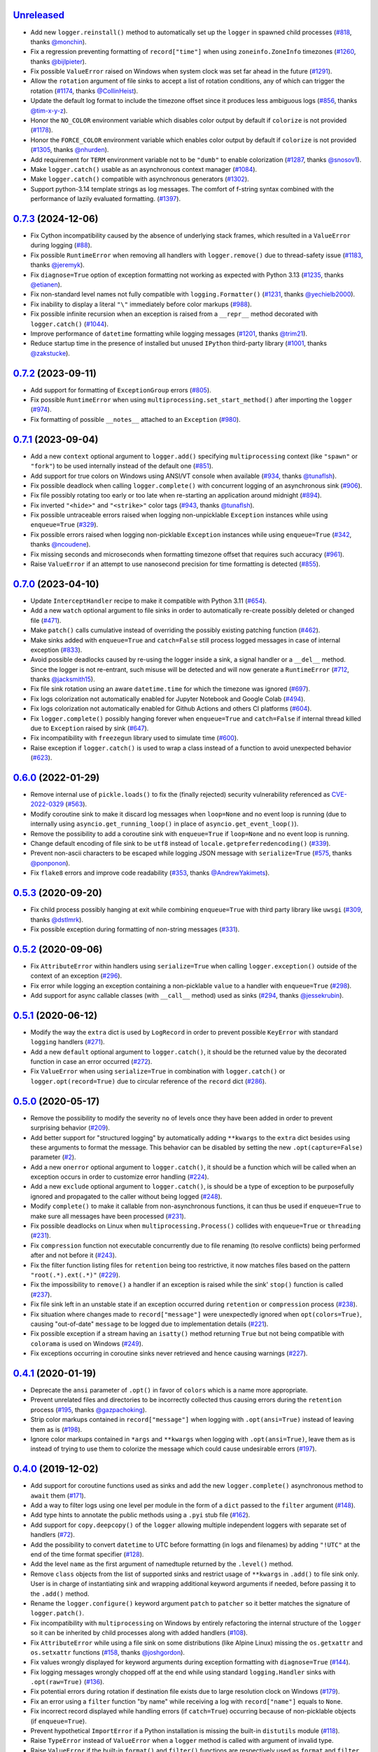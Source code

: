 `Unreleased`_
=============

- Add new ``logger.reinstall()`` method to automatically set up the ``logger`` in spawned child processes (`#818 <https://github.com/Delgan/loguru/issues/818>`_, thanks `@monchin <https://github.com/monchin>`_).
- Fix a regression preventing formatting of ``record["time"]`` when using ``zoneinfo.ZoneInfo`` timezones (`#1260 <https://github.com/Delgan/loguru/pull/1260>`_, thanks `@bijlpieter <https://github.com/bijlpieter>`_).
- Fix possible ``ValueError`` raised on Windows when system clock was set far ahead in the future (`#1291 <https://github.com/Delgan/loguru/issues/1291>`_).
- Allow the ``rotation`` argument of file sinks to accept a list of rotation conditions, any of which can trigger the rotation (`#1174 <https://github.com/Delgan/loguru/issues/1174>`_, thanks `@CollinHeist <https://github.com/CollinHeist>`_).
- Update the default log format to include the timezone offset since it produces less ambiguous logs (`#856 <https://github.com/Delgan/loguru/pull/856>`_, thanks `@tim-x-y-z <https://github.com/tim-x-y-z>`_).
- Honor the ``NO_COLOR`` environment variable which disables color output by default if ``colorize`` is not provided (`#1178 <https://github.com/Delgan/loguru/issues/1178>`_).
- Honor the ``FORCE_COLOR`` environment variable which enables color output by default if ``colorize`` is not provided (`#1305 <https://github.com/Delgan/loguru/issues/1305>`_, thanks `@nhurden <https://github.com/nhurden>`_).
- Add requirement for ``TERM`` environment variable not to be ``"dumb"`` to enable colorization (`#1287 <https://github.com/Delgan/loguru/pull/1287>`_, thanks `@snosov1 <https://github.com/snosov1>`_).
- Make ``logger.catch()`` usable as an asynchronous context manager (`#1084 <https://github.com/Delgan/loguru/issues/1084>`_).
- Make ``logger.catch()`` compatible with asynchronous generators (`#1302 <https://github.com/Delgan/loguru/issues/1302>`_).
- Support python-3.14 template strings as log messages. The comfort of f-string syntax combined with the performance of lazily evaluated formatting. (`#1397 <https://github.com/Delgan/loguru/issues/1302>`_).


`0.7.3`_ (2024-12-06)
=====================

- Fix Cython incompatibility caused by the absence of underlying stack frames, which resulted in a ``ValueError`` during logging (`#88 <https://github.com/Delgan/loguru/issues/88>`_).
- Fix possible ``RuntimeError`` when removing all handlers with ``logger.remove()`` due to thread-safety issue (`#1183 <https://github.com/Delgan/loguru/issues/1183>`_, thanks `@jeremyk <https://github.com/jeremyk>`_).
- Fix ``diagnose=True`` option of exception formatting not working as expected with Python 3.13 (`#1235 <https://github.com/Delgan/loguru/issues/1235>`_, thanks `@etianen <https://github.com/etianen>`_).
- Fix non-standard level names not fully compatible with ``logging.Formatter()`` (`#1231 <https://github.com/Delgan/loguru/issues/1231>`_, thanks `@yechielb2000 <https://github.com/yechielb2000>`_).
- Fix inability to display a literal ``"\"`` immediately before color markups (`#988 <https://github.com/Delgan/loguru/issues/988>`_).
- Fix possible infinite recursion when an exception is raised from a ``__repr__``  method decorated with ``logger.catch()`` (`#1044 <https://github.com/Delgan/loguru/issues/1044>`_).
- Improve performance of ``datetime`` formatting while logging messages (`#1201 <https://github.com/Delgan/loguru/issues/1201>`_, thanks `@trim21 <https://github.com/trim21>`_).
- Reduce startup time in the presence of installed but unused ``IPython`` third-party library (`#1001 <https://github.com/Delgan/loguru/issues/1001>`_, thanks `@zakstucke <https://github.com/zakstucke>`_).


`0.7.2`_ (2023-09-11)
=====================

- Add support for formatting of ``ExceptionGroup`` errors (`#805 <https://github.com/Delgan/loguru/issues/805>`_).
- Fix possible ``RuntimeError`` when using ``multiprocessing.set_start_method()`` after importing the ``logger`` (`#974 <https://github.com/Delgan/loguru/issues/974>`_).
- Fix formatting of possible ``__notes__`` attached to an ``Exception`` (`#980 <https://github.com/Delgan/loguru/issues/980>`_).


`0.7.1`_ (2023-09-04)
=====================

- Add a new ``context`` optional argument to ``logger.add()`` specifying ``multiprocessing`` context (like ``"spawn"`` or ``"fork"``) to be used internally instead of the default one (`#851 <https://github.com/Delgan/loguru/issues/851>`_).
- Add support for true colors on Windows using ANSI/VT console when available (`#934 <https://github.com/Delgan/loguru/issues/934>`_, thanks `@tunaflsh <https://github.com/tunaflsh>`_).
- Fix possible deadlock when calling ``logger.complete()`` with concurrent logging of an asynchronous sink (`#906 <https://github.com/Delgan/loguru/issues/906>`_).
- Fix file possibly rotating too early or too late when re-starting an application around midnight (`#894 <https://github.com/Delgan/loguru/issues/894>`_).
- Fix inverted ``"<hide>"`` and ``"<strike>"`` color tags (`#943 <https://github.com/Delgan/loguru/pull/943>`_, thanks `@tunaflsh <https://github.com/tunaflsh>`_).
- Fix possible untraceable errors raised when logging non-unpicklable ``Exception`` instances while using ``enqueue=True`` (`#329 <https://github.com/Delgan/loguru/issues/329>`_).
- Fix possible errors raised when logging non-picklable ``Exception`` instances while using ``enqueue=True`` (`#342 <https://github.com/Delgan/loguru/issues/342>`_, thanks `@ncoudene <https://github.com/ncoudene>`_).
- Fix missing seconds and microseconds when formatting timezone offset that requires such accuracy (`#961 <https://github.com/Delgan/loguru/issues/961>`_).
- Raise ``ValueError`` if an attempt to use nanosecond precision for time formatting is detected (`#855 <https://github.com/Delgan/loguru/issues/855>`_).


`0.7.0`_ (2023-04-10)
=====================

- Update ``InterceptHandler`` recipe to make it compatible with Python 3.11 (`#654 <https://github.com/Delgan/loguru/issues/654>`_).
- Add a new ``watch`` optional argument to file sinks in order to automatically re-create possibly deleted or changed file (`#471 <https://github.com/Delgan/loguru/issues/471>`_).
- Make ``patch()`` calls cumulative instead of overriding the possibly existing patching function (`#462 <https://github.com/Delgan/loguru/issues/462>`_).
- Make sinks added with ``enqueue=True`` and ``catch=False`` still process logged messages in case of internal exception (`#833 <https://github.com/Delgan/loguru/issues/833>`_).
- Avoid possible deadlocks caused by re-using the logger inside a sink, a signal handler or a ``__del__`` method. Since the logger is not re-entrant, such misuse will be detected and will now generate a ``RuntimeError`` (`#712 <https://github.com/Delgan/loguru/issues/712>`_, thanks `@jacksmith15 <https://github.com/jacksmith15>`_).
- Fix file sink rotation using an aware ``datetime.time`` for which the timezone was ignored (`#697 <https://github.com/Delgan/loguru/issues/697>`_).
- Fix logs colorization not automatically enabled for Jupyter Notebook and Google Colab (`#494 <https://github.com/Delgan/loguru/issues/494>`_).
- Fix logs colorization not automatically enabled for Github Actions and others CI platforms (`#604 <https://github.com/Delgan/loguru/issues/604>`_).
- Fix ``logger.complete()`` possibly hanging forever when ``enqueue=True`` and ``catch=False`` if internal thread killed due to ``Exception`` raised by sink (`#647 <https://github.com/Delgan/loguru/issues/647>`_).
- Fix incompatibility with ``freezegun`` library used to simulate time (`#600 <https://github.com/Delgan/loguru/issues/600>`_).
- Raise exception if ``logger.catch()`` is used to wrap a class instead of a function to avoid unexpected behavior (`#623 <https://github.com/Delgan/loguru/issues/623>`_).


`0.6.0`_ (2022-01-29)
=====================

- Remove internal use of ``pickle.loads()`` to fix the (finally rejected) security vulnerability referenced as `CVE-2022-0329 <https://nvd.nist.gov/vuln/detail/CVE-2022-0329>`_ (`#563 <https://github.com/Delgan/loguru/issues/563>`_).
- Modify coroutine sink to make it discard log messages when ``loop=None`` and no event loop is running (due to internally using ``asyncio.get_running_loop()`` in place of ``asyncio.get_event_loop()``).
- Remove the possibility to add a coroutine sink with ``enqueue=True`` if ``loop=None`` and no event loop is running.
- Change default encoding of file sink to be ``utf8`` instead of ``locale.getpreferredencoding()`` (`#339 <https://github.com/Delgan/loguru/issues/339>`_).
- Prevent non-ascii characters to be escaped while logging JSON message with ``serialize=True`` (`#575 <https://github.com/Delgan/loguru/pull/575>`_, thanks `@ponponon <https://github.com/ponponon>`_).
- Fix ``flake8`` errors and improve code readability (`#353 <https://github.com/Delgan/loguru/issues/353>`_, thanks `@AndrewYakimets <https://github.com/AndrewYakimets>`_).


`0.5.3`_ (2020-09-20)
=====================

- Fix child process possibly hanging at exit while combining ``enqueue=True`` with third party library like ``uwsgi`` (`#309 <https://github.com/Delgan/loguru/issues/309>`_, thanks `@dstlmrk <https://github.com/dstlmrk>`_).
- Fix possible exception during formatting of non-string messages (`#331 <https://github.com/Delgan/loguru/issues/331>`_).


`0.5.2`_ (2020-09-06)
=====================

- Fix ``AttributeError`` within handlers using ``serialize=True`` when calling ``logger.exception()`` outside of the context of an exception (`#296 <https://github.com/Delgan/loguru/issues/296>`_).
- Fix error while logging an exception containing a non-picklable ``value`` to a handler with ``enqueue=True`` (`#298 <https://github.com/Delgan/loguru/issues/298>`_).
- Add support for async callable classes (with ``__call__`` method) used as sinks (`#294 <https://github.com/Delgan/loguru/pull/294>`_, thanks `@jessekrubin <https://github.com/jessekrubin>`_).


`0.5.1`_ (2020-06-12)
=====================

- Modify the way the ``extra`` dict is used by ``LogRecord`` in order to prevent possible ``KeyError`` with standard ``logging`` handlers (`#271 <https://github.com/Delgan/loguru/issues/271>`_).
- Add a new ``default`` optional argument to ``logger.catch()``, it should be the returned value by the decorated function in case an error occurred (`#272 <https://github.com/Delgan/loguru/issues/272>`_).
- Fix ``ValueError`` when using ``serialize=True`` in combination with ``logger.catch()`` or ``logger.opt(record=True)`` due to circular reference of the ``record`` dict (`#286 <https://github.com/Delgan/loguru/issues/286>`_).


`0.5.0`_ (2020-05-17)
=====================

- Remove the possibility to modify the severity ``no`` of levels once they have been added in order to prevent surprising behavior (`#209 <https://github.com/Delgan/loguru/issues/209>`_).
- Add better support for "structured logging" by automatically adding ``**kwargs`` to the ``extra`` dict besides using these arguments to format the message. This behavior can be disabled by setting the new ``.opt(capture=False)`` parameter (`#2 <https://github.com/Delgan/loguru/issues/2>`_).
- Add a new ``onerror`` optional argument to ``logger.catch()``, it should be a function which will be called when an exception occurs in order to customize error handling (`#224 <https://github.com/Delgan/loguru/issues/224>`_).
- Add a new ``exclude`` optional argument to ``logger.catch()``, is should be a type of exception to be purposefully ignored and propagated to the caller without being logged (`#248 <https://github.com/Delgan/loguru/issues/248>`_).
- Modify ``complete()`` to make it callable from non-asynchronous functions, it can thus be used if ``enqueue=True`` to make sure all messages have been processed (`#231 <https://github.com/Delgan/loguru/issues/231>`_).
- Fix possible deadlocks on Linux when ``multiprocessing.Process()`` collides with ``enqueue=True`` or ``threading`` (`#231 <https://github.com/Delgan/loguru/issues/231>`_).
- Fix ``compression`` function not executable concurrently due to file renaming (to resolve conflicts) being performed after and not before it (`#243 <https://github.com/Delgan/loguru/issues/243>`_).
- Fix the filter function listing files for ``retention`` being too restrictive, it now matches files based on the pattern ``"root(.*).ext(.*)"`` (`#229 <https://github.com/Delgan/loguru/issues/229>`_).
- Fix the impossibility to ``remove()`` a handler if an exception is raised while the sink' ``stop()`` function is called (`#237 <https://github.com/Delgan/loguru/issues/237>`_).
- Fix file sink left in an unstable state if an exception occurred during ``retention`` or ``compression`` process (`#238 <https://github.com/Delgan/loguru/issues/238>`_).
- Fix situation where changes made to ``record["message"]`` were unexpectedly ignored when ``opt(colors=True)``, causing "out-of-date" ``message`` to be logged due to implementation details (`#221 <https://github.com/Delgan/loguru/issues/221>`_).
- Fix possible exception if a stream having an ``isatty()`` method returning ``True`` but not being compatible with ``colorama`` is used on Windows (`#249 <https://github.com/Delgan/loguru/issues/249>`_).
- Fix exceptions occurring in coroutine sinks never retrieved and hence causing warnings (`#227 <https://github.com/Delgan/loguru/issues/227>`_).


`0.4.1`_ (2020-01-19)
=====================

- Deprecate the ``ansi`` parameter of ``.opt()`` in favor of ``colors`` which is a name more appropriate.
- Prevent unrelated files and directories to be incorrectly collected thus causing errors during the ``retention`` process (`#195 <https://github.com/Delgan/loguru/issues/195>`_, thanks `@gazpachoking <https://github.com/gazpachoking>`_).
- Strip color markups contained in ``record["message"]`` when logging with ``.opt(ansi=True)`` instead of leaving them as is (`#198 <https://github.com/Delgan/loguru/issues/198>`_).
- Ignore color markups contained in ``*args`` and ``**kwargs`` when logging with ``.opt(ansi=True)``, leave them as is instead of trying to use them to colorize the message which could cause undesirable errors (`#197 <https://github.com/Delgan/loguru/issues/197>`_).


`0.4.0`_ (2019-12-02)
=====================

- Add support for coroutine functions used as sinks and add the new ``logger.complete()`` asynchronous method to ``await`` them (`#171 <https://github.com/Delgan/loguru/issues/171>`_).
- Add a way to filter logs using one level per module in the form of a ``dict`` passed to the ``filter`` argument (`#148 <https://github.com/Delgan/loguru/issues/148>`_).
- Add type hints to annotate the public methods using a ``.pyi`` stub file (`#162 <https://github.com/Delgan/loguru/issues/162>`_).
- Add support for ``copy.deepcopy()`` of the ``logger`` allowing multiple independent loggers with separate set of handlers (`#72 <https://github.com/Delgan/loguru/issues/72>`_).
- Add the possibility to convert ``datetime`` to UTC before formatting (in logs and filenames) by adding ``"!UTC"`` at the end of the time format specifier (`#128 <https://github.com/Delgan/loguru/issues/128>`_).
- Add the level ``name`` as the first argument of namedtuple returned by the ``.level()`` method.
- Remove ``class`` objects from the list of supported sinks and restrict usage of ``**kwargs`` in ``.add()`` to file sink only. User is in charge of instantiating sink and wrapping additional keyword arguments if needed, before passing it to the ``.add()`` method.
- Rename the ``logger.configure()`` keyword argument ``patch`` to ``patcher`` so it better matches the signature of ``logger.patch()``.
- Fix incompatibility with ``multiprocessing`` on Windows by entirely refactoring the internal structure of the ``logger`` so it can be inherited by child processes along with added handlers (`#108 <https://github.com/Delgan/loguru/issues/108>`_).
- Fix ``AttributeError`` while using a file sink on some distributions (like Alpine Linux) missing the ``os.getxattr`` and ``os.setxattr`` functions (`#158 <https://github.com/Delgan/loguru/pull/158>`_, thanks `@joshgordon <https://github.com/joshgordon>`_).
- Fix values wrongly displayed for keyword arguments during exception formatting with ``diagnose=True`` (`#144 <https://github.com/Delgan/loguru/issues/144>`_).
- Fix logging messages wrongly chopped off at the end while using standard ``logging.Handler`` sinks with ``.opt(raw=True)`` (`#136 <https://github.com/Delgan/loguru/issues/136>`_).
- Fix potential errors during rotation if destination file exists due to large resolution clock on Windows (`#179 <https://github.com/Delgan/loguru/issues/179>`_).
- Fix an error using a ``filter`` function "by name" while receiving a log with ``record["name"]`` equals to ``None``.
- Fix incorrect record displayed while handling errors (if ``catch=True``) occurring because of non-picklable objects (if ``enqueue=True``).
- Prevent hypothetical ``ImportError`` if a Python installation is missing the built-in ``distutils`` module (`#118 <https://github.com/Delgan/loguru/issues/118>`_).
- Raise ``TypeError`` instead of ``ValueError`` when a ``logger`` method is called with argument of invalid type.
- Raise ``ValueError`` if the built-in ``format()`` and ``filter()`` functions are respectively used as ``format`` and ``filter`` arguments of the ``add()`` method. This helps the user to understand the problem, as such a mistake can quite easily occur (`#177 <https://github.com/Delgan/loguru/issues/177>`_).
- Remove inheritance of some record dict attributes to ``str`` (for ``"level"``, ``"file"``, ``"thread"`` and ``"process"``).
- Give a name to the worker thread used when ``enqueue=True`` (`#174 <https://github.com/Delgan/loguru/pull/174>`_, thanks `@t-mart <https://github.com/t-mart>`_).


`0.3.2`_ (2019-07-21)
=====================

- Fix exception during import when executing Python with ``-s`` and ``-S`` flags causing ``site.USER_SITE`` to be missing (`#114 <https://github.com/Delgan/loguru/issues/114>`_).


`0.3.1`_ (2019-07-13)
=====================

- Fix ``retention`` and ``rotation`` issues when file sink initialized with ``delay=True`` (`#113 <https://github.com/Delgan/loguru/issues/113>`_).
- Fix ``"sec"`` no longer recognized as a valid duration unit for file ``rotation`` and ``retention`` arguments.
- Ensure stack from the caller is displayed while formatting exception of a function decorated with ``@logger.catch`` when ``backtrace=False``.
- Modify datetime used to automatically rename conflicting file when rotating (it happens if file already exists because ``"{time}"`` not presents in filename) so it's based on the file creation time rather than the current time.


`0.3.0`_ (2019-06-29)
=====================

- Remove all dependencies previously needed by ``loguru`` (on Windows platform, it solely remains ``colorama`` and ``win32-setctime``).
- Add a new ``logger.patch()`` method which can be used to modify the record dict on-the-fly before it's being sent to the handlers.
- Modify behavior of sink option ``backtrace`` so it only extends the stacktrace upward, the display of variables values is now controlled with the new ``diagnose`` argument (`#49 <https://github.com/Delgan/loguru/issues/49>`_).
- Change behavior of ``rotation`` option in file sinks: it is now based on the file creation time rather than the current time, note that proper support may differ depending on your platform (`#58 <https://github.com/Delgan/loguru/issues/58>`_).
- Raise errors on unknowns color tags rather than silently ignoring them (`#57 <https://github.com/Delgan/loguru/issues/57>`_).
- Add the possibility to auto-close color tags by using ``</>`` (e.g. ``<yellow>message</>``).
- Add coloration of exception traceback even if ``diagnose`` and ``backtrace`` options are ``False``.
- Add a way to limit the depth of formatted exceptions traceback by setting the conventional ``sys.tracebacklimit`` variable (`#77 <https://github.com/Delgan/loguru/issues/77>`_).
- Add ``__repr__`` value to the ``logger`` for convenient debugging (`#84 <https://github.com/Delgan/loguru/issues/84>`_).
- Remove colors tags mixing directives (e.g. ``<red,blue>``) for simplification.
- Make the ``record["exception"]`` attribute unpackable as a ``(type, value, traceback)`` tuple.
- Fix error happening in some rare circumstances because ``frame.f_globals`` dict did not contain ``"__name__"`` key and hence prevented Loguru to retrieve the module's name. From now, ``record["name"]`` will be equal to ``None`` in such case (`#62 <https://github.com/Delgan/loguru/issues/62>`_).
- Fix logging methods not being serializable with ``pickle`` and hence raising exception while being passed to some ``multiprocessing`` functions (`#102 <https://github.com/Delgan/loguru/issues/102>`_).
- Fix exception stack trace not colorizing source code lines on Windows.
- Fix possible ``AttributeError`` while formatting exceptions within a ``celery`` task (`#52 <https://github.com/Delgan/loguru/issues/52>`_).
- Fix ``logger.catch`` decorator not working with generator and coroutine functions (`#75 <https://github.com/Delgan/loguru/issues/75>`_).
- Fix ``record["path"]`` case being normalized for no necessary reason (`#85 <https://github.com/Delgan/loguru/issues/85>`_).
- Fix some Windows terminal emulators (mintty) not correctly detected as supporting colors, causing ansi codes to be automatically stripped (`#104 <https://github.com/Delgan/loguru/issues/104>`_).
- Fix handler added with ``enqueue=True`` stopping working if exception was raised in sink although ``catch=True``.
- Fix thread-safety of ``enable()`` and ``disable()`` being called during logging.
- Use Tox to run tests (`#41 <https://github.com/Delgan/loguru/issues/41>`_).


`0.2.5`_ (2019-01-20)
=====================

- Modify behavior of sink option ``backtrace=False`` so it doesn't extend traceback upward automatically (`#30 <https://github.com/Delgan/loguru/issues/30>`_).
- Fix import error on some platforms using Python 3.5 with limited ``localtime()`` support (`#33 <https://github.com/Delgan/loguru/issues/33>`_).
- Fix incorrect time formatting of locale month using ``MMM`` and ``MMMM`` tokens (`#34 <https://github.com/Delgan/loguru/pull/34>`_, thanks `@nasyxx <https://github.com/nasyxx>`_).
- Fix race condition permitting writing on a stopped handler.


`0.2.4`_ (2018-12-26)
=====================

- Fix adding handler while logging which was not thread-safe (`#22 <https://github.com/Delgan/loguru/issues/22>`_).


`0.2.3`_ (2018-12-16)
=====================

- Add support for PyPy.
- Add support for Python 3.5.
- Fix incompatibility with ``awscli`` by downgrading required ``colorama`` dependency version (`#12 <https://github.com/Delgan/loguru/issues/12>`_).


`0.2.2`_ (2018-12-12)
=====================

- Deprecate ``logger.start()`` and ``logger.stop()`` methods in favor of ``logger.add()`` and ``logger.remove()`` (`#3 <https://github.com/Delgan/loguru/issues/3>`_).
- Fix ignored formatting while using ``logging.Handler`` sinks (`#4 <https://github.com/Delgan/loguru/issues/4>`_).
- Fix impossibility to set empty environment variable color on Windows (`#7 <https://github.com/Delgan/loguru/issues/7>`_).


`0.2.1`_ (2018-12-08)
=====================

- Fix typo preventing README to be correctly displayed on PyPI.


`0.2.0`_ (2018-12-08)
=====================

- Remove the ``parser`` and refactor it into the ``logger.parse()`` method.
- Remove the ``notifier`` and its dependencies (``pip install notifiers`` should be used instead).


`0.1.0`_ (2018-12-07)
=====================

- Add logger.
- Add notifier.
- Add parser.


`0.0.1`_ (2017-09-04)
=====================

Initial release.


.. _Unreleased: https://github.com/delgan/loguru/compare/0.7.3...master
.. _0.7.3: https://github.com/delgan/loguru/releases/tag/0.7.3
.. _0.7.2: https://github.com/delgan/loguru/releases/tag/0.7.2
.. _0.7.1: https://github.com/delgan/loguru/releases/tag/0.7.1
.. _0.7.0: https://github.com/delgan/loguru/releases/tag/0.7.0
.. _0.6.0: https://github.com/delgan/loguru/releases/tag/0.6.0
.. _0.5.3: https://github.com/delgan/loguru/releases/tag/0.5.3
.. _0.5.2: https://github.com/delgan/loguru/releases/tag/0.5.2
.. _0.5.1: https://github.com/delgan/loguru/releases/tag/0.5.1
.. _0.5.0: https://github.com/delgan/loguru/releases/tag/0.5.0
.. _0.4.1: https://github.com/delgan/loguru/releases/tag/0.4.1
.. _0.4.0: https://github.com/delgan/loguru/releases/tag/0.4.0
.. _0.3.2: https://github.com/delgan/loguru/releases/tag/0.3.2
.. _0.3.1: https://github.com/delgan/loguru/releases/tag/0.3.1
.. _0.3.0: https://github.com/delgan/loguru/releases/tag/0.3.0
.. _0.2.5: https://github.com/delgan/loguru/releases/tag/0.2.5
.. _0.2.4: https://github.com/delgan/loguru/releases/tag/0.2.4
.. _0.2.3: https://github.com/delgan/loguru/releases/tag/0.2.3
.. _0.2.2: https://github.com/delgan/loguru/releases/tag/0.2.2
.. _0.2.1: https://github.com/delgan/loguru/releases/tag/0.2.1
.. _0.2.0: https://github.com/delgan/loguru/releases/tag/0.2.0
.. _0.1.0: https://github.com/delgan/loguru/releases/tag/0.1.0
.. _0.0.1: https://github.com/delgan/loguru/releases/tag/0.0.1
